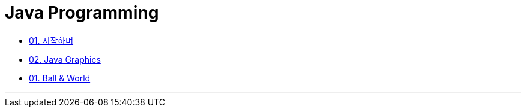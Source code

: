 :stem: latexmath

= Java Programming

* link:./01.introduction.adoc[01. 시작하며]
* link:./02.graphics.adoc[02. Java Graphics]
* link:./03.ball_world.adoc[01. Ball & World]

---

